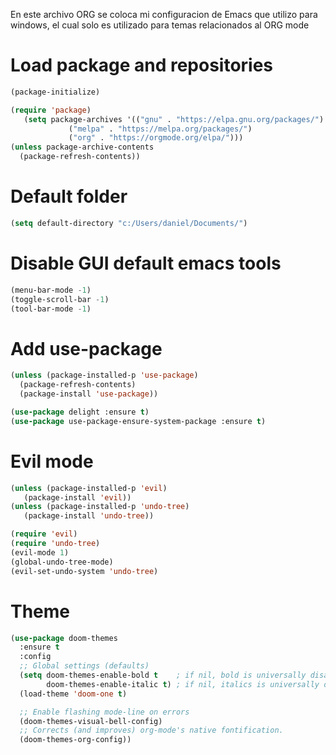 
En este archivo ORG se coloca mi configuracion de Emacs que utilizo para windows, el cual solo es utilizado para temas relacionados al ORG mode

* Load package and repositories

#+BEGIN_SRC emacs-lisp
  (package-initialize)

  (require 'package)
     (setq package-archives '(("gnu" . "https://elpa.gnu.org/packages/")
		       ("melpa" . "https://melpa.org/packages/")
		       ("org" . "https://orgmode.org/elpa/")))
  (unless package-archive-contents
    (package-refresh-contents))
#+END_SRC

* Default folder
#+BEGIN_SRC emacs-lisp
(setq default-directory "c:/Users/daniel/Documents/")
#+END_SRC

* Disable GUI default emacs tools  

#+BEGIN_SRC emacs-lisp
  (menu-bar-mode -1)
  (toggle-scroll-bar -1)
  (tool-bar-mode -1)
#+END_SRC


* Add use-package

#+BEGIN_SRC emacs-lisp
  (unless (package-installed-p 'use-package)
    (package-refresh-contents)
    (package-install 'use-package))

  (use-package delight :ensure t)
  (use-package use-package-ensure-system-package :ensure t)
#+END_SRC


* Evil mode

#+BEGIN_SRC emacs-lisp
  (unless (package-installed-p 'evil)
     (package-install 'evil))
  (unless (package-installed-p 'undo-tree)
     (package-install 'undo-tree))

  (require 'evil)
  (require 'undo-tree)
  (evil-mode 1)
  (global-undo-tree-mode)
  (evil-set-undo-system 'undo-tree)
#+END_SRC


* Theme

#+BEGIN_SRC emacs-lisp
(use-package doom-themes
  :ensure t
  :config
  ;; Global settings (defaults)
  (setq doom-themes-enable-bold t    ; if nil, bold is universally disabled
        doom-themes-enable-italic t) ; if nil, italics is universally disabled
  (load-theme 'doom-one t)

  ;; Enable flashing mode-line on errors
  (doom-themes-visual-bell-config)
  ;; Corrects (and improves) org-mode's native fontification.
  (doom-themes-org-config))
#+END_SRC
